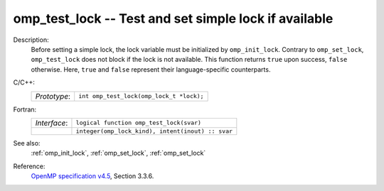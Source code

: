 ..
  Copyright 1988-2022 Free Software Foundation, Inc.
  This is part of the GCC manual.
  For copying conditions, see the GPL license file

.. _omp_test_lock:

omp_test_lock -- Test and set simple lock if available
******************************************************

Description:
  Before setting a simple lock, the lock variable must be initialized by
  ``omp_init_lock``.  Contrary to ``omp_set_lock``, ``omp_test_lock``
  does not block if the lock is not available.  This function returns
  ``true`` upon success, ``false`` otherwise.  Here, ``true`` and
  ``false`` represent their language-specific counterparts.

C/C++:
  .. list-table::

     * - *Prototype*:
       - ``int omp_test_lock(omp_lock_t *lock);``

Fortran:
  .. list-table::

     * - *Interface*:
       - ``logical function omp_test_lock(svar)``
     * -
       - ``integer(omp_lock_kind), intent(inout) :: svar``

See also:
  :ref:`omp_init_lock`, :ref:`omp_set_lock`, :ref:`omp_set_lock`

Reference:
  `OpenMP specification v4.5 <https://www.openmp.org>`_, Section 3.3.6.